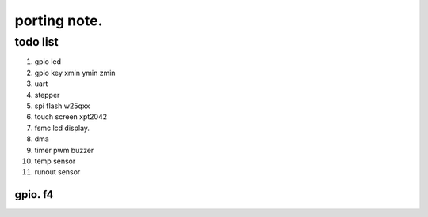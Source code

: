 #####################
porting note.
#####################

todo list
~~~~~~~~~~~~~~~~~~~~

1. gpio led
#. gpio key xmin ymin zmin
#. uart
#. stepper
#. spi flash w25qxx
#. touch screen xpt2042
#. fsmc lcd display.
#. dma 
#. timer pwm buzzer
#. temp sensor
#. runout sensor


gpio. f4
======================
